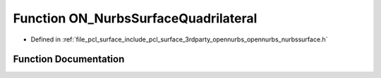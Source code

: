 .. _exhale_function_opennurbs__nurbssurface_8h_1ae5ff6349ed828db3a2936281c5bf09ad:

Function ON_NurbsSurfaceQuadrilateral
=====================================

- Defined in :ref:`file_pcl_surface_include_pcl_surface_3rdparty_opennurbs_opennurbs_nurbssurface.h`


Function Documentation
----------------------


.. doxygenfunction:: ON_NurbsSurfaceQuadrilateral(const ON_3dPoint&, const ON_3dPoint&, const ON_3dPoint&, const ON_3dPoint&, ON_NurbsSurface *)
